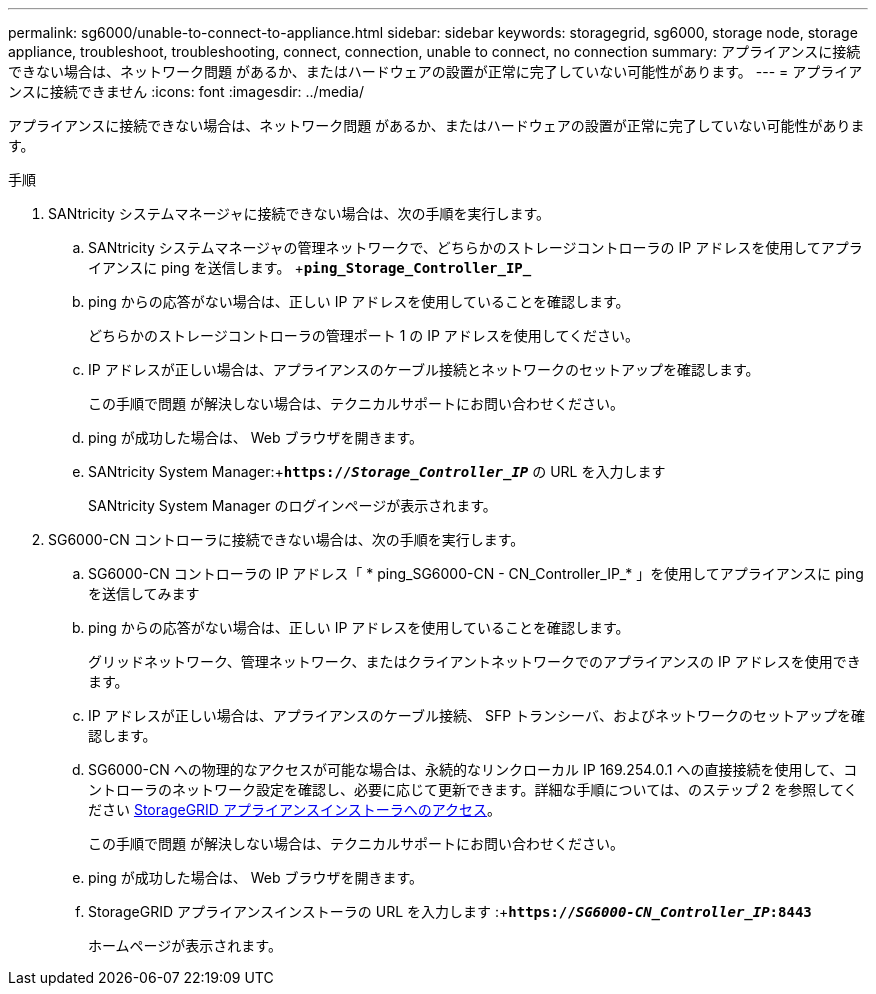 ---
permalink: sg6000/unable-to-connect-to-appliance.html 
sidebar: sidebar 
keywords: storagegrid, sg6000, storage node, storage appliance, troubleshoot, troubleshooting, connect, connection, unable to connect, no connection 
summary: アプライアンスに接続できない場合は、ネットワーク問題 があるか、またはハードウェアの設置が正常に完了していない可能性があります。 
---
= アプライアンスに接続できません
:icons: font
:imagesdir: ../media/


[role="lead"]
アプライアンスに接続できない場合は、ネットワーク問題 があるか、またはハードウェアの設置が正常に完了していない可能性があります。

.手順
. SANtricity システムマネージャに接続できない場合は、次の手順を実行します。
+
.. SANtricity システムマネージャの管理ネットワークで、どちらかのストレージコントローラの IP アドレスを使用してアプライアンスに ping を送信します。 +`*ping_Storage_Controller_IP_*`
.. ping からの応答がない場合は、正しい IP アドレスを使用していることを確認します。
+
どちらかのストレージコントローラの管理ポート 1 の IP アドレスを使用してください。

.. IP アドレスが正しい場合は、アプライアンスのケーブル接続とネットワークのセットアップを確認します。
+
この手順で問題 が解決しない場合は、テクニカルサポートにお問い合わせください。

.. ping が成功した場合は、 Web ブラウザを開きます。
.. SANtricity System Manager:+`*https://_Storage_Controller_IP_*` の URL を入力します
+
SANtricity System Manager のログインページが表示されます。



. SG6000-CN コントローラに接続できない場合は、次の手順を実行します。
+
.. SG6000-CN コントローラの IP アドレス「 * ping_SG6000-CN - CN_Controller_IP_* 」を使用してアプライアンスに ping を送信してみます
.. ping からの応答がない場合は、正しい IP アドレスを使用していることを確認します。
+
グリッドネットワーク、管理ネットワーク、またはクライアントネットワークでのアプライアンスの IP アドレスを使用できます。

.. IP アドレスが正しい場合は、アプライアンスのケーブル接続、 SFP トランシーバ、およびネットワークのセットアップを確認します。
.. SG6000-CN への物理的なアクセスが可能な場合は、永続的なリンクローカル IP 169.254.0.1 への直接接続を使用して、コントローラのネットワーク設定を確認し、必要に応じて更新できます。詳細な手順については、のステップ 2 を参照してください xref:..//sg6000/accessing-storagegrid-appliance-installer-sg6000.adoc[StorageGRID アプライアンスインストーラへのアクセス]。
+
この手順で問題 が解決しない場合は、テクニカルサポートにお問い合わせください。

.. ping が成功した場合は、 Web ブラウザを開きます。
.. StorageGRID アプライアンスインストーラの URL を入力します :+`*https://_SG6000-CN_Controller_IP_:8443*`
+
ホームページが表示されます。




